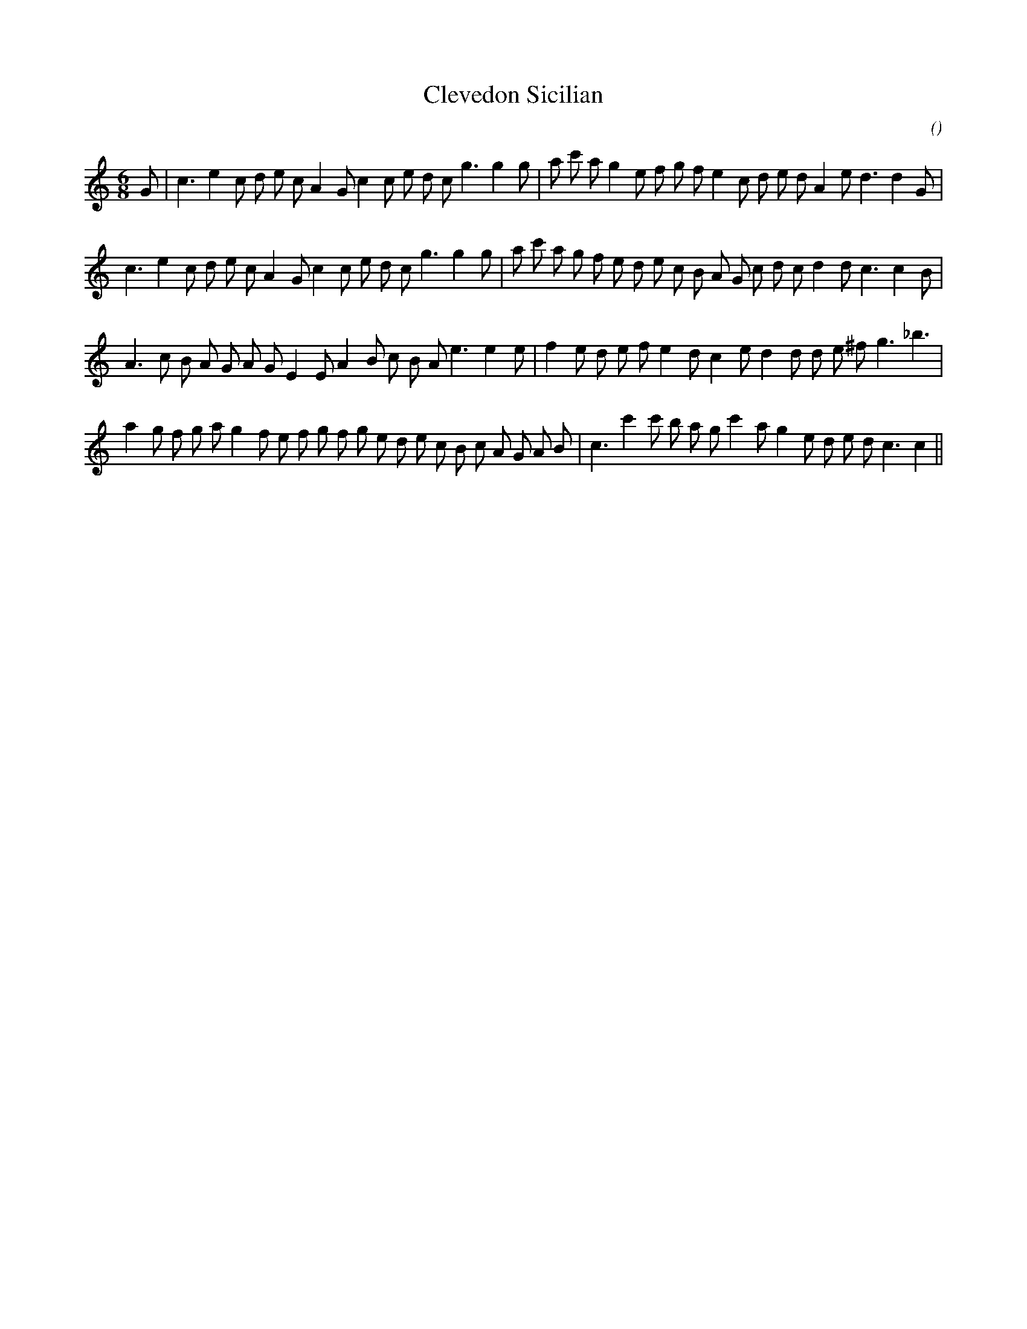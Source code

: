 X:1
T: Clevedon Sicilian
N:
C:
S:aka "Doreen's Delight"
A:
O:
R:
M:6/8
K:C
I:speed 150
%W: A1
% voice 1 (1 lines, 35 notes)
K:C
M:6/8
L:1/16
G2 |c6 e4 c2 d2 e2 c2 A4 G2 c4 c2 e2 d2 c2 g6g4 g2 |a2 c'2 a2 g4 e2 f2 g2 f2 e4 c2 d2 e2 d2 A4 e2 d6d4 G2 |
%W: A2
% voice 1 (1 lines, 36 notes)
c6 e4 c2 d2 e2 c2 A4 G2 c4 c2 e2 d2 c2 g6g4 g2 |a2 c'2 a2 g2 f2 e2 d2 e2 c2 B2 A2 G2 c2 d2 c2 d4 d2 c6c4 B2 |
%W: B1
% voice 1 (1 lines, 33 notes)
A6 c2 B2 A2 G2 A2 G2 E4 E2 A4 B2 c2 B2 A2 e6e4 e2 |f4 e2 d2 e2 f2 e4 d2 c4 e2 d4 d2 d2 e2 ^f2 g6 _b6 |
%W: B2
% voice 1 (1 lines, 37 notes)
a4 g2 f2 g2 a2 g4 f2 e2 f2 g2 f2 g2 e2 d2 e2 c2 B2 c2 A2 G2 A2 B2 |c6 c'4 c'2 b2 a2 g2 c'4 a2 g4 e2 d2 e2 d2 c6c4 ||
